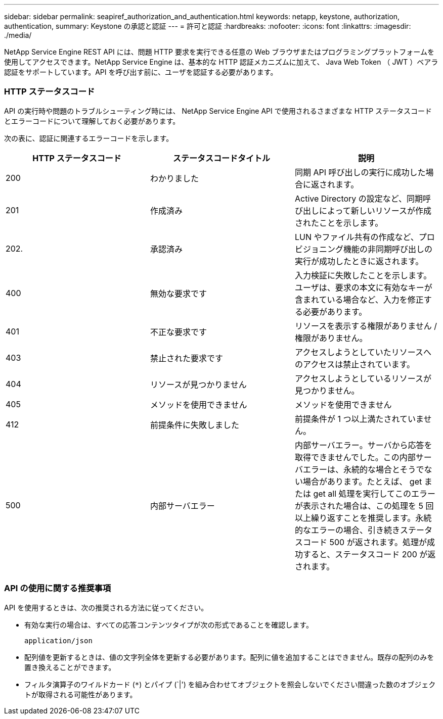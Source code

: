 ---
sidebar: sidebar 
permalink: seapiref_authorization_and_authentication.html 
keywords: netapp, keystone, authorization, authentication, 
summary: Keystone の承認と認証 
---
= 許可と認証
:hardbreaks:
:nofooter: 
:icons: font
:linkattrs: 
:imagesdir: ./media/


[role="lead"]
NetApp Service Engine REST API には、問題 HTTP 要求を実行できる任意の Web ブラウザまたはプログラミングプラットフォームを使用してアクセスできます。NetApp Service Engine は、基本的な HTTP 認証メカニズムに加えて、 Java Web Token （ JWT ）ベアラ認証をサポートしています。API を呼び出す前に、ユーザを認証する必要があります。



=== HTTP ステータスコード

API の実行時や問題のトラブルシューティング時には、 NetApp Service Engine API で使用されるさまざまな HTTP ステータスコードとエラーコードについて理解しておく必要があります。

次の表に、認証に関連するエラーコードを示します。

|===
| HTTP ステータスコード | ステータスコードタイトル | 説明 


| 200 | わかりました | 同期 API 呼び出しの実行に成功した場合に返されます。 


| 201 | 作成済み | Active Directory の設定など、同期呼び出しによって新しいリソースが作成されたことを示します。 


| 202. | 承認済み | LUN やファイル共有の作成など、プロビジョニング機能の非同期呼び出しの実行が成功したときに返されます。 


| 400 | 無効な要求です | 入力検証に失敗したことを示します。ユーザは、要求の本文に有効なキーが含まれている場合など、入力を修正する必要があります。 


| 401 | 不正な要求です | リソースを表示する権限がありません / 権限がありません。 


| 403 | 禁止された要求です | アクセスしようとしていたリソースへのアクセスは禁止されています。 


| 404 | リソースが見つかりません | アクセスしようとしているリソースが見つかりません。 


| 405 | メソッドを使用できません | メソッドを使用できません 


| 412 | 前提条件に失敗しました | 前提条件が 1 つ以上満たされていません。 


| 500 | 内部サーバエラー | 内部サーバエラー。サーバから応答を取得できませんでした。この内部サーバエラーは、永続的な場合とそうでない場合があります。たとえば、 get または get all 処理を実行してこのエラーが表示された場合は、この処理を 5 回以上繰り返すことを推奨します。永続的なエラーの場合、引き続きステータスコード 500 が返されます。処理が成功すると、ステータスコード 200 が返されます。 
|===


=== API の使用に関する推奨事項

API を使用するときは、次の推奨される方法に従ってください。

* 有効な実行の場合は、すべての応答コンテンツタイプが次の形式であることを確認します。
+
....
application/json
....
* 配列値を更新するときは、値の文字列全体を更新する必要があります。配列に値を追加することはできません。既存の配列のみを置き換えることができます。
* フィルタ演算子のワイルドカード (`*`) とパイプ (`|') を組み合わせてオブジェクトを照会しないでください間違った数のオブジェクトが取得される可能性があります。

